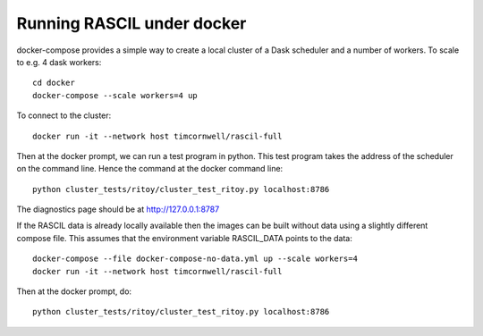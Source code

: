 
Running RASCIL under docker
***************************

docker-compose provides a simple way to create a local cluster of a Dask scheduler and a number of workers.
To scale to e.g. 4 dask workers::

    cd docker
    docker-compose --scale workers=4 up

To connect to the cluster::

    docker run -it --network host timcornwell/rascil-full

Then at the docker prompt, we can run a test program in python. This test program takes the
address of the scheduler on the command line. Hence the command at the docker command line::

    python cluster_tests/ritoy/cluster_test_ritoy.py localhost:8786

The diagnostics page should be at http://127.0.0.1:8787

If the RASCIL data is already locally available then the images can be built without data using a slightly
different compose file. This assumes that the environment variable RASCIL_DATA points to the
data::

    docker-compose --file docker-compose-no-data.yml up --scale workers=4
    docker run -it --network host timcornwell/rascil-full

Then at the docker prompt, do::

    python cluster_tests/ritoy/cluster_test_ritoy.py localhost:8786
